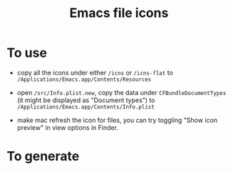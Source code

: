 #+TITLE: Emacs file icons

[[./misc/icon.png]]
[[./misc/icon-flat.png]]

* To use
- copy all the icons under either =/icns= or =/icns-flat= to =/Applications/Emacs.app/Contents/Resources=
  
- open =/src/Info.plist.new=, copy the data under =CFBundleDocumentTypes= (it might be displayed as "Document types") 
  to =/Applications/Emacs.app/Contents/Info.plist=
  
- make mac refresh the icon for files, you can try toggling "Show icon preview" in view options in Finder.
  

* To generate
